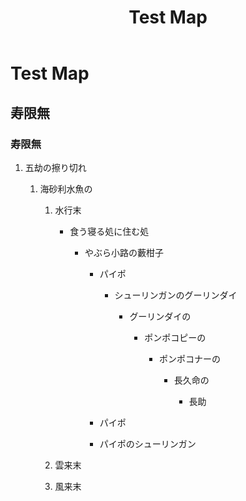 #+TITLE: Test Map

* Test Map

** 寿限無

*** 寿限無

**** 五劫の擦り切れ

***** 海砂利水魚の

****** 水行末

-  食う寝る処に住む処

   -  やぶら小路の藪柑子

      -  パイポ

         -  シューリンガンのグーリンダイ

            -  グーリンダイの

               -  ポンポコピーの

                  -  ポンポコナーの

                     -  長久命の

                        -  長助

      -  パイポ
      -  パイポのシューリンガン

****** 雲来末

****** 風来末